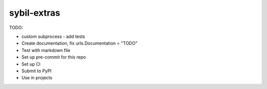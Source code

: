 sybil-extras
============

TODO:

- custom subprocess - add tests
- Create documentation, fix urls.Documentation = "TODO"
- Test with markdown file
- Set up pre-commit for this repo
- Set up CI
- Submit to PyPI
- Use in projects
